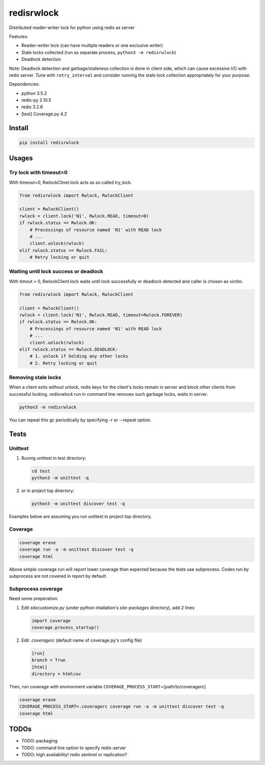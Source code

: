 ===========
redisrwlock
===========

Distributed reader-writer lock for python using redis as server

Features:

* Reader-writer lock (can have multiple readers or one exclusive writer)
* Stale locks collected (run as separate process, ``python3 -m redisrwlock``)
* Deadlock detection

Note: Deadlock detection and garbage/staleness collection is done in
client side, which can cause excessive I/O with redis server.  Tune
with ``retry_interval`` and consider running the stale lock collection
appropriately for your purpose.

Dependencies:

* python 3.5.2
* redis-py 2.10.5
* redis 3.2.6
* [test] Coverage.py 4.2

Install
=======

.. code-block:: console

   pip install redisrwlock

Usages
======

Try lock with timeout=0
-----------------------

With timeout=0, RwlockClinet.lock acts as so called try_lock.

.. code-block:: python

   from redisrwlock import Rwlock, RwlockClient

   client = RwlockClient()
   rwlock = client.lock('N1', Rwlock.READ, timeout=0)
   if rwlock.status == Rwlock.OK:
       # Processings of resource named 'N1' with READ lock
       # ...
       client.unlock(rwlock)
   elif rwlock.status == Rwlock.FAIL:
       # Retry locking or quit

Waiting until lock success or deadlock
--------------------------------------

With timout > 0, RwlockClient.lock waits until lock successfully or
deadlock detected and caller is chosen as victim.

.. code-block:: python

   from redisrwlock import Rwlock, RwlockClient

   client = RwlockClient()
   rwlock = client.lock('N1', Rwlock.READ, timeout=Rwlock.FOREVER)
   if rwlock.status == Rwlock.OK:
       # Processings of resource named 'N1' with READ lock
       # ...
       client.unlock(rwlock)
   elif rwlock.status == Rwlock.DEADLOCK:
       # 1. unlock if holding any other locks
       # 2. Retry locking or quit

Removing stale locks
--------------------

When a client exits without unlock, redis keys for the client's locks
remain in server and block other clients from successful locking.
`redisrwlock` run in command line removes such garbage locks, waits
in server.

.. code-block:: console

   python3 -m redisrwlock

You can repeat this gc periodically by specifying -r or --repeat option.

Tests
=====

Unittest
--------

1. Runnig unittest in test directory:

   .. code-block:: console

      cd test
      python3 -m unittest -q

2. or in project top directory:

   .. code-block:: console

      python3 -m unittest discover test -q

Examples below are assuming you run unittest in project top directory.

Coverage
--------

.. code-block:: console

   coverage erase
   coverage run -a -m unittest discover test -q
   coverage html

Above simple coverage run will report lower coverage than expected
because the tests use subprocess. Codes run by subprocess are not
covered in report by default.

Subprocess coverage
-------------------

Need some preperation:

1. Edit `sitecustomize.py` (under python intallation's `site-packages`
   directory), add 2 lines

   .. code-block:: python

      import coverage
      coverage.process_startup()

2. Edit `.coveragerc` (default name of coverage.py's config file)

   .. code-block:: cfg

      [run]
      branch = True
      [html]
      directory = htmlcov

Then, run coverage with environment variable
``COVERAGE_PROCESS_START``\={path/to/coveragerc}

.. code-block:: console

   coverage erase
   COVERAGE_PROCESS_START=.coveragerc coverage run -a -m unittest discover test -q
   coverage html

TODOs
=====

* TODO: packaging
* TODO: command line option to specify redis-server
* TODO: high availability! redis sentinel or replication?
